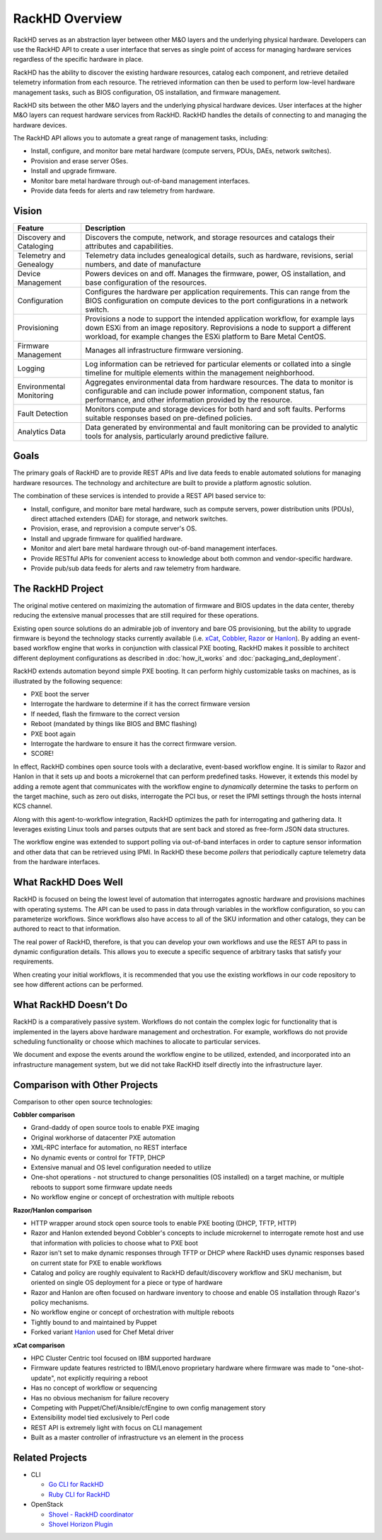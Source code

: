 RackHD Overview
===================

RackHD serves as an abstraction layer between other M&O layers and the underlying physical
hardware. Developers can use the RackHD API to create a user interface that serves as single point of access
for managing hardware services regardless of the specific hardware in place.

RackHD has the ability to discover the existing hardware
resources, catalog each component, and retrieve detailed telemetry information from each resource. The retrieved
information can then be used to perform low-level hardware management tasks, such as BIOS
configuration, OS installation, and firmware management.

RackHD sits between the other M&O layers and the underlying physical hardware devices. User interfaces
at the higher M&O layers can request hardware services from RackHD. RackHD handles the details of connecting
to and managing the hardware devices.

The RackHD API allows you to automate a great range of management tasks, including:

* Install, configure, and monitor bare metal hardware (compute servers, PDUs, DAEs, network switches).
* Provision and erase server OSes.
* Install and upgrade firmware.
* Monitor bare metal hardware through out-of-band management interfaces.
* Provide data feeds for alerts and raw telemetry from hardware.

Vision
------------------------

======================== ============================================================================
Feature                   Description
======================== ============================================================================
Discovery and Cataloging  Discovers the compute, network, and storage resources and catalogs their attributes and capabilities.
Telemetry and Genealogy   Telemetry data includes genealogical details, such as hardware, revisions, serial numbers, and date of manufacture
Device Management         Powers devices on and off. Manages the firmware, power, OS installation, and base configuration of the resources.
Configuration             Configures the hardware per application requirements. This can range from the BIOS configuration on compute devices to the port configurations in a network switch.
Provisioning              Provisions a node to support the intended application workflow, for example lays down ESXi from an image repository.
                          Reprovisions a node to support a different workload, for example changes the ESXi platform to Bare Metal CentOS.
Firmware Management       Manages all infrastructure firmware versioning.
Logging                   Log information can be retrieved for particular elements or collated into a single timeline for multiple elements within the management neighborhood.
Environmental Monitoring  Aggregates environmental data from hardware resources. The data to monitor is configurable and can include power information, component status, fan performance, and other information provided by the resource.
Fault Detection           Monitors compute and storage devices for both hard and soft faults. Performs suitable responses based on pre-defined policies.
Analytics Data            Data generated by environmental and fault monitoring can be provided to analytic tools for analysis, particularly around predictive failure.
======================== ============================================================================


Goals
-----------------------------------------

The primary goals of RackHD are to provide REST APIs and live data feeds to enable automated solutions
for managing hardware resources. The technology and architecture are built to provide a platform
agnostic solution.

The combination of these services is intended to provide a REST API based service to:

* Install, configure, and monitor bare metal hardware, such as compute servers, power distribution
  units (PDUs), direct attached extenders (DAE) for storage, and network switches.
* Provision, erase, and reprovision a compute server's OS.
* Install and upgrade firmware for qualified hardware.
* Monitor and alert bare metal hardware through out-of-band management interfaces.
* Provide RESTful APIs for convenient access to knowledge about both common and vendor-specific hardware.
* Provide pub/sub data feeds for alerts and raw telemetry from hardware.

The RackHD Project
-----------------------------------------

The original motive centered on maximizing the automation of firmware and BIOS updates
in the data center, thereby reducing the extensive manual processes that are still required
for these operations.

Existing open source solutions do an admirable job of inventory and bare OS
provisioning, but the ability to upgrade firmware is beyond the technology
stacks currently available (i.e. `xCat`_, `Cobbler`_, `Razor`_ or `Hanlon`_).
By adding an event-based workflow engine that works in conjunction with classical PXE
booting, RackHD makes it possible to architect different deployment configurations
as described in :doc:`how_it_works` and :doc:`packaging_and_deployment`.

RackHD extends automation beyond simple PXE booting. It can perform highly
customizable tasks on machines, as is illustrated by the following sequence:

* PXE boot the server
* Interrogate the hardware to determine if it has the correct firmware version
* If needed, flash the firmware to the correct version
* Reboot (mandated by things like BIOS and BMC flashing)
* PXE boot again
* Interrogate the hardware to ensure it has the correct firmware version.
* SCORE!

In effect, RackHD combines open source tools with a declarative, event-based workflow engine.
It is similar to Razor and Hanlon in that it sets up and boots a microkernel that can perform predefined tasks. However, it
extends this model by adding a remote agent that communicates with the workflow engine to
*dynamically* determine the tasks to perform on the target machine, such as zero out
disks, interrogate the PCI bus, or reset the IPMI settings through the
hosts internal KCS channel.

Along with this agent-to-workflow integration, RackHD optimizes the path
for interrogating and gathering data. It leverages existing Linux tools and parses
outputs that are sent back and stored as free-form JSON data structures.

The workflow engine was extended to support polling via out-of-band interfaces in order to
capture sensor information and other data that can be retrieved using IPMI.
In RackHD these become *pollers* that periodically capture telemetry data from
the hardware interfaces.

What RackHD Does Well
-----------------------------------------

RackHD is focused on being the lowest level of automation that interrogates agnostic hardware and
provisions machines with operating systems. The API can be used to pass in data through variables
in the workflow configuration, so you can parameterize workflows. Since workflows also have
access to all of the SKU information and other catalogs, they can be authored to
react to that information.

The real power of RackHD, therefore, is that you can develop your own workflows and
use the REST API to pass in dynamic configuration details. This allows you to execute
a specific sequence of arbitrary tasks that satisfy your requirements.

When creating your initial workflows, it is recommended that you use the existing workflows
in our code repository to see how different actions can be performed.



What RackHD Doesn’t Do
-----------------------------------------

RackHD is a comparatively passive system. Workflows do not contain the complex logic for
functionality that is implemented in the layers above hardware management and orchestration.
For example, workflows do not provide scheduling functionality or choose which
machines to allocate to particular services.

We document and expose the events around the workflow
engine to be utilized, extended, and incorporated into an infrastructure
management system, but we did not take RacKHD itself directly into the infrastructure layer.

Comparison with Other Projects
-----------------------------------------

Comparison to other open source technologies:

**Cobbler comparison**

* Grand-daddy of open source tools to enable PXE imaging
* Original workhorse of datacenter PXE automation
* XML-RPC interface for automation, no REST interface
* No dynamic events or control for TFTP, DHCP
* Extensive manual and OS level configuration needed to utilize
* One-shot operations - not structured to change personalities (OS installed) on
  a target machine, or multiple reboots to support some firmware update needs
* No workflow engine or concept of orchestration with multiple reboots

**Razor/Hanlon comparison**

* HTTP wrapper around stock open source tools to enable PXE booting (DHCP,
  TFTP, HTTP)
* Razor and Hanlon extended beyond Cobbler's concepts to include microkernel
  to interrogate remote host and use that information with policies to choose
  what to PXE boot
* Razor isn't set to make dynamic responses through TFTP or DHCP where RackHD
  uses dynamic responses based on current state for PXE to enable workflows
* Catalog and policy are roughly equivalent to RackHD default/discovery workflow
  and SKU mechanism, but oriented on single OS deployment for a piece or type
  of hardware
* Razor and Hanlon are often focused on hardware inventory to choose and
  enable OS installation through Razor's policy mechanisms.
* No workflow engine or concept of orchestration with multiple reboots
* Tightly bound to and maintained by Puppet
* Forked variant `Hanlon`_ used for Chef Metal driver

**xCat comparison**

* HPC Cluster Centric tool focused on IBM supported hardware
* Firmware update features restricted to IBM/Lenovo proprietary hardware where
  firmware was made to "one-shot-update", not explicitly requiring a reboot
* Has no concept of workflow or sequencing
* Has no obvious mechanism for failure recovery
* Competing with Puppet/Chef/Ansible/cfEngine to own config management story
* Extensibility model tied exclusively to Perl code
* REST API is extremely light with focus on CLI management
* Built as a master controller of infrastructure vs an element in the process

.. _Cobbler: http://cobbler.github.io
.. _Razor: https://github.com/puppetlabs/razor-server
.. _Hanlon: https://github.com/csc/Hanlon
.. _xCat: http://xcat.org


Related Projects
-----------------------------------------

* CLI

  * `Go CLI for RackHD <https://github.com/emccode/gorackhd>`_
  * `Ruby CLI for RackHD <https://github.com/EMC-CMD/rackhd-cli>`_

* OpenStack

  * `Shovel - RackHD coordinator <https://github.com/keedya/Shovel>`_
  * `Shovel Horizon Plugin <https://github.com/keedya/shovel-horizon-plugin>`_
